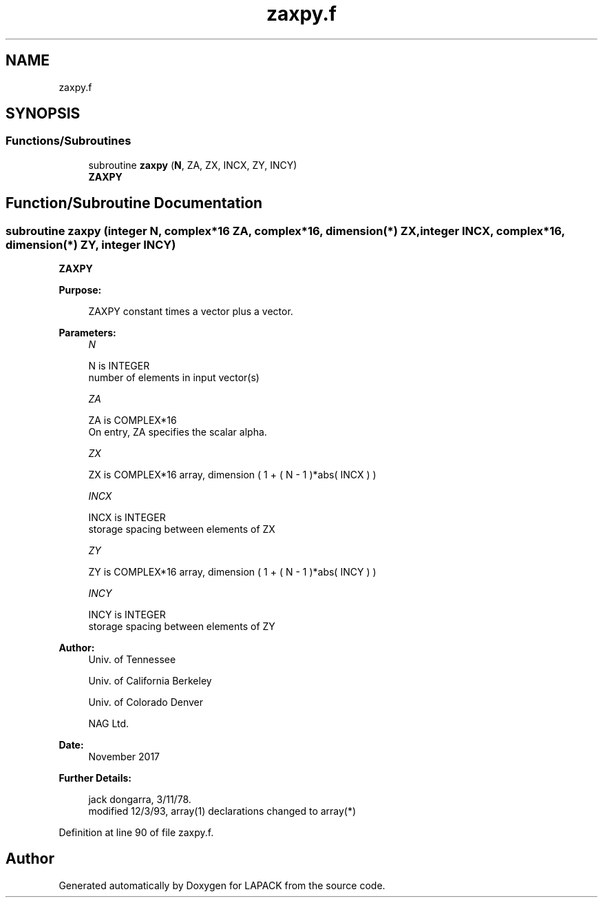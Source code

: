 .TH "zaxpy.f" 3 "Tue Nov 14 2017" "Version 3.8.0" "LAPACK" \" -*- nroff -*-
.ad l
.nh
.SH NAME
zaxpy.f
.SH SYNOPSIS
.br
.PP
.SS "Functions/Subroutines"

.in +1c
.ti -1c
.RI "subroutine \fBzaxpy\fP (\fBN\fP, ZA, ZX, INCX, ZY, INCY)"
.br
.RI "\fBZAXPY\fP "
.in -1c
.SH "Function/Subroutine Documentation"
.PP 
.SS "subroutine zaxpy (integer N, complex*16 ZA, complex*16, dimension(*) ZX, integer INCX, complex*16, dimension(*) ZY, integer INCY)"

.PP
\fBZAXPY\fP 
.PP
\fBPurpose: \fP
.RS 4

.PP
.nf
    ZAXPY constant times a vector plus a vector.
.fi
.PP
 
.RE
.PP
\fBParameters:\fP
.RS 4
\fIN\fP 
.PP
.nf
          N is INTEGER
         number of elements in input vector(s)
.fi
.PP
.br
\fIZA\fP 
.PP
.nf
          ZA is COMPLEX*16
           On entry, ZA specifies the scalar alpha.
.fi
.PP
.br
\fIZX\fP 
.PP
.nf
          ZX is COMPLEX*16 array, dimension ( 1 + ( N - 1 )*abs( INCX ) )
.fi
.PP
.br
\fIINCX\fP 
.PP
.nf
          INCX is INTEGER
         storage spacing between elements of ZX
.fi
.PP
.br
\fIZY\fP 
.PP
.nf
          ZY is COMPLEX*16 array, dimension ( 1 + ( N - 1 )*abs( INCY ) )
.fi
.PP
.br
\fIINCY\fP 
.PP
.nf
          INCY is INTEGER
         storage spacing between elements of ZY
.fi
.PP
 
.RE
.PP
\fBAuthor:\fP
.RS 4
Univ\&. of Tennessee 
.PP
Univ\&. of California Berkeley 
.PP
Univ\&. of Colorado Denver 
.PP
NAG Ltd\&. 
.RE
.PP
\fBDate:\fP
.RS 4
November 2017 
.RE
.PP
\fBFurther Details: \fP
.RS 4

.PP
.nf
     jack dongarra, 3/11/78.
     modified 12/3/93, array(1) declarations changed to array(*)
.fi
.PP
 
.RE
.PP

.PP
Definition at line 90 of file zaxpy\&.f\&.
.SH "Author"
.PP 
Generated automatically by Doxygen for LAPACK from the source code\&.
